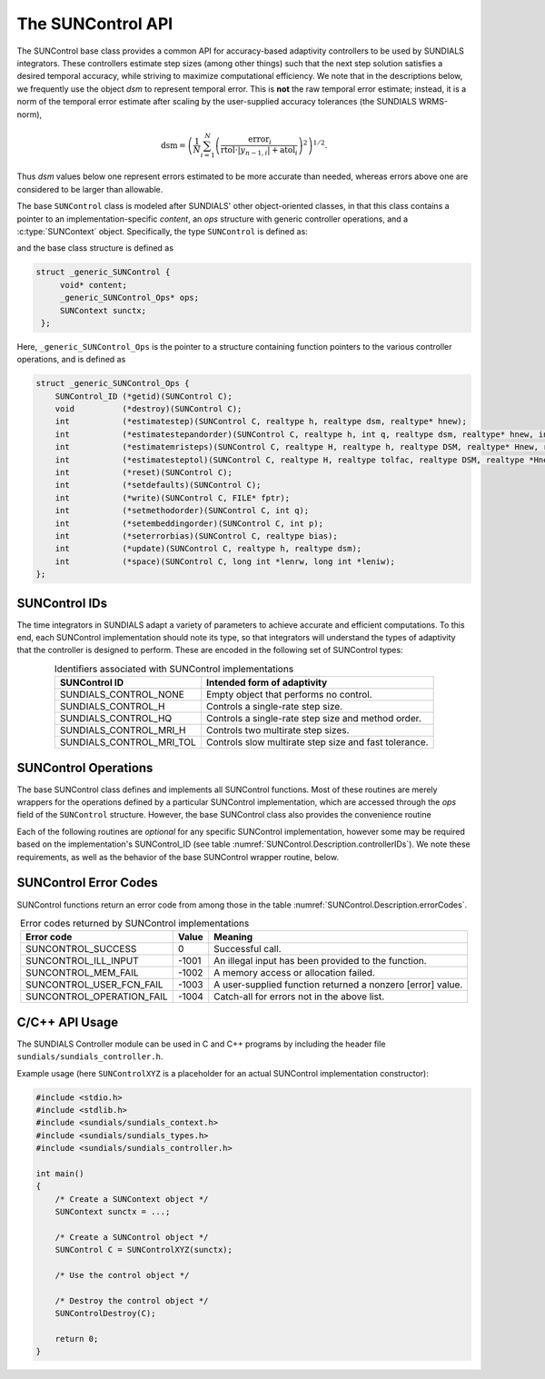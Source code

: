 ..
   ----------------------------------------------------------------
   SUNDIALS Copyright Start
   Copyright (c) 2002-2023, Lawrence Livermore National Security
   and Southern Methodist University.
   All rights reserved.

   See the top-level LICENSE and NOTICE files for details.

   SPDX-License-Identifier: BSD-3-Clause
   SUNDIALS Copyright End
   ----------------------------------------------------------------

.. _SUNControl.Description:

The SUNControl API
==================

The SUNControl base class provides a common API for accuracy-based adaptivity controllers to be used by SUNDIALS integrators. These controllers estimate step sizes (among other things) such that the next step solution satisfies a desired temporal accuracy, while striving to maximize computational efficiency.  We note that in the descriptions below, we frequently use the object *dsm* to represent temporal error.  This is **not** the raw temporal error estimate; instead, it is a norm of the temporal error estimate after scaling by the user-supplied accuracy tolerances (the SUNDIALS WRMS-norm),

.. math::
   \text{dsm} = \left( \frac{1}{N} \sum_{i=1}^N \left(\frac{\text{error}_i}{\text{rtol}\cdot |y_{n-1,i}| + \text{atol}_i}\right)^2\right)^{1/2}.

Thus *dsm* values below one represent errors estimated to be more accurate than needed, whereas errors above one are considered to be larger than allowable.

The base ``SUNControl`` class is modeled after SUNDIALS' other object-oriented classes, in that this class contains a pointer to an implementation-specific *content*, an *ops* structure with generic controller operations, and a :c:type:`SUNContext` object.  Specifically, the type ``SUNControl`` is defined as:

.. c:type:: struct _generic_SUNControl *SUNControl

and the base class structure is defined as

.. code-block:: C

   struct _generic_SUNControl {
        void* content;
        _generic_SUNControl_Ops* ops;
        SUNContext sunctx;
    };

Here, ``_generic_SUNControl_Ops`` is the pointer to a structure containing function pointers to the various controller operations, and is defined as

.. code-block:: c

    struct _generic_SUNControl_Ops {
        SUNControl_ID (*getid)(SUNControl C);
        void          (*destroy)(SUNControl C);
        int           (*estimatestep)(SUNControl C, realtype h, realtype dsm, realtype* hnew);
        int           (*estimatestepandorder)(SUNControl C, realtype h, int q, realtype dsm, realtype* hnew, int *qnew);
        int           (*estimatemristeps)(SUNControl C, realtype H, realtype h, realtype DSM, realtype* Hnew, realtype *hnew);
        int           (*estimatesteptol)(SUNControl C, realtype H, realtype tolfac, realtype DSM, realtype *Hnew, realtype* tolfacnew);
        int           (*reset)(SUNControl C);
        int           (*setdefaults)(SUNControl C);
        int           (*write)(SUNControl C, FILE* fptr);
        int           (*setmethodorder)(SUNControl C, int q);
        int           (*setembeddingorder)(SUNControl C, int p);
        int           (*seterrorbias)(SUNControl C, realtype bias);
        int           (*update)(SUNControl C, realtype h, realtype dsm);
        int           (*space)(SUNControl C, long int *lenrw, long int *leniw);
    };



SUNControl IDs
--------------

The time integrators in SUNDIALS adapt a variety of parameters to achieve accurate and efficient computations.  To this end, each SUNControl implementation should note its type, so that integrators will understand the types of adaptivity that the controller is designed to perform.  These are encoded in the following set of SUNControl types:

.. _SUNControl.Description.controllerIDs:
.. table:: Identifiers associated with SUNControl implementations
   :align: center

   ========================  =====================================================
   SUNControl ID             Intended form of adaptivity
   ========================  =====================================================
   SUNDIALS_CONTROL_NONE     Empty object that performs no control.
   SUNDIALS_CONTROL_H        Controls a single-rate step size.
   SUNDIALS_CONTROL_HQ       Controls a single-rate step size and method order.
   SUNDIALS_CONTROL_MRI_H    Controls two multirate step sizes.
   SUNDIALS_CONTROL_MRI_TOL  Controls slow multirate step size and fast tolerance.
   ========================  =====================================================


.. _SUNControl.Description.operations:

SUNControl Operations
---------------------

The base SUNControl class defines and implements all SUNControl functions.  Most of these routines are merely wrappers for the operations defined by a particular SUNControl implementation, which are accessed through the *ops* field of the ``SUNControl`` structure.  However, the base SUNControl class also provides the convenience routine

.. c:function:: SUNControl SUNControlNewEmpty(SUNContext sunctx)

  This function allocates a new generic ``SUNControl`` object and initializes its
  content pointer and the function pointers in the operations structure to ``NULL``.

  **Return value:**
     If successful, this function returns a ``SUNControl`` object. If an error
     occurs when allocating the object, then this routine will return ``NULL``.


Each of the following routines are *optional* for any specific SUNControl implementation, however some may be required based on the implementation's SUNControl_ID (see table :numref:`SUNControl.Description.controllerIDs`).  We note these requirements, as well as the behavior of the base SUNControl wrapper routine, below.

.. c:function:: SUNControl_ID SUNControlGetID(SUNControl C)

   Returns the type identifier for the controller *C*.  Returned values
   are given in :numref:`SUNControl.Description.controllerIDs`

   Usage:

   .. code-block:: c

      SUNControl_ID id = SUNControlGetID(C);

.. c:function:: void SUNControlDestroy(SUNControl C)

   Deallocates the controller *C*.  If this is not provided by the implementation, the base wrapper routine will free both the *content* and *ops* objects -- this should be sufficient unless a controller implementation performs dynamic memory allocation of its own (note that the SUNDIALS-provided SUNControll implementations do not need to supply this routine).

   Usage:

   .. code-block:: c

      SUNControlDestroy(C);

.. c:function:: int SUNControlEstimateStep(SUNControl C, realtype h, realtype dsm, realtype* hnew)

   Estimates a single-rate step size.  This routine is required for controllers of type ``SUNDIALS_CONTROL_H``.  The return value is an integer flag denoting success/failure of the routine (see :numref:`SUNControl.Description.errorCodes`).

   Arguments:

   * *C* -- the controller object.
   * *h* -- the step size from the previous step attempt.
   * *dsm* -- the local temporal estimate from the previous step attempt.
   * *hnew* (output) -- pointer to the estimated step size.

   Usage:

   .. code-block:: c

      retval = SUNControlEstimateStep(C, hcur, dsm, &hnew);

.. c:function:: int SUNControlEstimateStepAndOrder(SUNControl C, realtype h, int q, realtype dsm, realtype* hnew, int* qnew)

   Estimates a single-rate step size and corresponding method order.  This routine is required for controllers of type ``SUNDIALS_CONTROL_HQ``.  The return value is an integer flag denoting success/failure of the routine (see :numref:`SUNControl.Description.errorCodes`).

   Arguments:

   * *C* -- the controller object.
   * *h* -- the step size from the previous step attempt.
   * *q* -- the method order from the previous step attempt.
   * *dsm* -- the local temporal estimate from the previous step attempt.
   * *hnew* (output) -- pointer to the estimated step size.
   * *qnew* (output) -- pointer to the estimated method order.

   Usage:

   .. code-block:: c

      retval = SUNControlEstimateStepAndOrder(C, hcur, qcur, dsm, &hnew, &qnew);

.. c:function:: int SUNControlEstimateMRISteps(SUNControl C, realtype H, realtype h, realtype DSM, realtype* Hnew, realtype *hnew)

   Estimates the slow and fast multirate step sizes.  This routine is required for controllers of type ``SUNDIALS_CONTROL_MRI_H``.  The return value is an integer flag denoting success/failure of the routine (see :numref:`SUNControl.Description.errorCodes`).

   Arguments:

   * *C* -- the controller object.
   * *H* -- the slow step size from the previous multirate step attempt.
   * *h* -- the fast step size from the previous multirate step attempt.
   * *DSM* -- the local slow temporal estimate from the previous step attempt.  *Note: the fast local temporal error should be requested by the controller directly from the fast integrator.*
   * *Hnew* (output) -- pointer to the estimated slow step size.
   * *hnew* (output) -- pointer to the estimated fast step size.

   Usage:

   .. code-block:: c

      retval = SUNControlEstimateMRISteps(C, Hcur, hcur, DSM, &Hnew, &hnew);

.. c:function:: int SUNControlEstimateStepTol(SUNControl C, realtype H, realtype tolfac, realtype DSM, realtype *Hnew, realtype* tolfacnew)

   Estimates the slow step size and recommended fast relative tolerance factor for a multirate step.  This routine is required for controllers of type ``SUNDIALS_CONTROL_MRI_TOL``. The return value is an integer flag denoting success/failure of the routine (see :numref:`SUNControl.Description.errorCodes`).

   Arguments:

   * *C* -- the controller object.
   * *H* -- the slow step size from the previous multirate step attempt.
   * *tolfac* -- the ratio of fast/slow relative tolerances, :math:`\text{reltol}/\text{RELTOL}`, from the previous multirate step attempt.
   * *DSM* -- the local slow temporal estimate from the previous step attempt.  *Note: the fast local temporal error should be requested by the controller directly from the fast integrator.*
   * *Hnew* (output) -- pointer to the estimated slow step size.
   * *tolfacnew* (output) -- pointer to the estimated relative tolerance ratio.

   Usage:

   .. code-block:: c

      retval = SUNControlEstimateStepTol(C, Hcur, tolfaccur, DSM, &Hnew, &tolfacnew);

.. c:function:: int SUNControlReset(SUNControl C)

   Resets the controller to its initial state, e.g., if it stores a small number of previous
   dsm* or *h* values. The return value is an integer flag denoting success/failure of the routine (see :numref:`SUNControl.Description.errorCodes`).

   Arguments:

   * *C* -- the controller object.

   Usage:

   .. code-block:: c

      retval = SUNControlReset(C);

.. c:function:: int SUNControlSetDefaults(SUNControl C)

   Sets the controller parameters to their default values.  The return value is an integer flag denoting success/failure of the routine (see :numref:`SUNControl.Description.errorCodes`).

   Arguments:

   * *C* -- the controller object.

   Usage:

   .. code-block:: c

      retval = SUNControlSetDefaults(C);

.. c:function:: int SUNControlWrite(SUNControl C, FILE* fptr)

   Writes all controller parameters to the indicated file pointer.  The return value is an integer flag denoting success/failure of the routine (see :numref:`SUNControl.Description.errorCodes`).

   Arguments:

   * *C* -- the controller object.
   * *fptr* -- the output stream to write the parameters.

   Usage:

   .. code-block:: c

      retval = SUNControlWrite(C, stdout);

.. c:function:: int SUNControlSetMethodOrder(SUNControl C, int q)

   Called by the time integrator to inform the controller of the asymptotic order of accuracy for the method.  The return value is an integer flag denoting success/failure of the routine (see :numref:`SUNControl.Description.errorCodes`).

   Arguments:

   * *C* -- the controller object.
   * *q* -- the asymptotic order of accuracy for the time integration method.

   Usage:

   .. code-block:: c

      retval = SUNControlSetMethodOrder(C, 3);

.. c:function:: int SUNControlSetEmbeddingOrder(SUNControl C, int p)

   Called by the time integrator to inform the controller of the asymptotic order of accuracy for the method embedding.  The return value is an integer flag denoting success/failure of the routine (see :numref:`SUNControl.Description.errorCodes`).

   Arguments:

   * *C* -- the controller object.
   * *p* -- the asymptotic order of accuracy for the time integration method embedding.

   Usage:

   .. code-block:: c

      retval = SUNControlSetEmbeddingOrder(C, 2);

.. c:function:: int SUNControlSetErrorBias(SUNControl C, realtype bias)

   Sets an error bias factor for scaling the local error factors.  This is typically used to slightly exaggerate the temporal error during the estimation process, leading to a more conservative estimated step size.  The return value is an integer flag denoting success/failure of the routine (see :numref:`SUNControl.Description.errorCodes`).

   Arguments:

   * *C* -- the controller object.
   * *bias* -- the error bias factor.

   Usage:

   .. code-block:: c

      retval = SUNControlSetErrorBias(C, 1.2);

.. c:function:: int SUNControlUpdate(SUNControl C, realtype h, realtype dsm)

   Notifies the controller of a successful time step of size *h* and with temporal error estimate *dsm*.  This is typically used for controllers that store a history of either step sizes or error estimates for performing the estimation process.  The return value is an integer flag denoting success/failure of the routine (see :numref:`SUNControl.Description.errorCodes`).

   Arguments:

   * *C* -- the controller object.
   * *h* -- the successful step size.
   * *dsm* -- the successful temporal error estimate.

   Usage:

   .. code-block:: c

      retval = SUNControlUpdate(C, h, dsm);

.. c:function:: int SUNControlSpace(SUNControl C, long int *lenrw, long int *leniw)

   Informative routine that returns the memory requirements of the controller object. The return value is an integer flag denoting success/failure of the routine (see :numref:`SUNControl.Description.errorCodes`).

   Arguments:

   * *C* -- the controller object.
   * *lenrw* (output) -- number of ``sunrealtype`` words stored in the controller.
   * *leniw* (output) -- number of ``sunindextype`` words stored in the controller.  This may also include pointers, `int` and `long int` words.

   Usage:

   .. code-block:: c

      retval = SUNControlSpace(C, &lenrw, &leniw);



SUNControl Error Codes
----------------------

SUNControl functions return an error code from among those in the table :numref:`SUNControl.Description.errorCodes`.

.. _SUNControl.Description.errorCodes:
.. table:: Error codes returned by SUNControl implementations
   :align: center

   =========================  =====  ==========================================================
   Error code                 Value  Meaning
   =========================  =====  ==========================================================
   SUNCONTROL_SUCCESS         0      Successful call.
   SUNCONTROL_ILL_INPUT       -1001  An illegal input has been provided to the function.
   SUNCONTROL_MEM_FAIL        -1002  A memory access or allocation failed.
   SUNCONTROL_USER_FCN_FAIL   -1003  A user-supplied function returned a nonzero [error] value.
   SUNCONTROL_OPERATION_FAIL  -1004  Catch-all for errors not in the above list.
   =========================  =====  ==========================================================











C/C++ API Usage
---------------

The SUNDIALS Controller module can be used in C and C++ programs by including the header file ``sundials/sundials_controller.h``.

Example usage (here ``SUNControlXYZ`` is a placeholder for an actual SUNControl implementation constructor):

.. code-block:: c

    #include <stdio.h>
    #include <stdlib.h>
    #include <sundials/sundials_context.h>
    #include <sundials/sundials_types.h>
    #include <sundials/sundials_controller.h>

    int main()
    {
        /* Create a SUNContext object */
        SUNContext sunctx = ...;

        /* Create a SUNControl object */
        SUNControl C = SUNControlXYZ(sunctx);

        /* Use the control object */

        /* Destroy the control object */
        SUNControlDestroy(C);

        return 0;
    }
